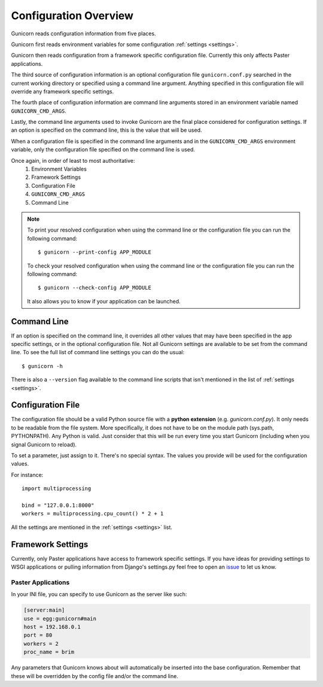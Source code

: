 .. _configuration:

======================
Configuration Overview
======================

Gunicorn reads configuration information from five places.

Gunicorn first reads environment variables for some configuration
:ref:`settings <settings>`.

Gunicorn then reads configuration from a framework specific configuration
file. Currently this only affects Paster applications.

The third source of configuration information is an optional configuration file
``gunicorn.conf.py`` searched in the current working directory or specified
using a command line argument. Anything specified in this configuration file
will override any framework specific settings.

The fourth place of configuration information are command line arguments
stored in an environment variable named ``GUNICORN_CMD_ARGS``.

Lastly, the command line arguments used to invoke Gunicorn are the final place
considered for configuration settings. If an option is specified on the command
line, this is the value that will be used.

When a configuration file is specified in the command line arguments and in the
``GUNICORN_CMD_ARGS`` environment variable, only the configuration
file specified on the command line is used.

Once again, in order of least to most authoritative:
    1. Environment Variables
    2. Framework Settings
    3. Configuration File
    4. ``GUNICORN_CMD_ARGS``
    5. Command Line


.. note::

    To print your resolved configuration when using the command line or the
    configuration file you can run the following command::

        $ gunicorn --print-config APP_MODULE

    To check your resolved configuration when using the command line or the
    configuration file you can run the following command::

        $ gunicorn --check-config APP_MODULE

    It also allows you to know if your application can be launched.


Command Line
============

If an option is specified on the command line, it overrides all other values
that may have been specified in the app specific settings, or in the optional
configuration file. Not all Gunicorn settings are available to be set from the
command line. To see the full list of command line settings you can do the
usual::

    $ gunicorn -h

There is also a ``--version`` flag available to the command line scripts that
isn't mentioned in the list of :ref:`settings <settings>`.


Configuration File
==================

The configuration file should be a valid Python source file with a **python
extension** (e.g. `gunicorn.conf.py`). It only needs to be readable from the
file system. More specifically, it does not have to be on the module path
(sys.path, PYTHONPATH). Any Python is valid. Just consider that this will be
run every time you start Gunicorn (including when you signal Gunicorn to reload).

To set a parameter, just assign to it. There's no special syntax. The values
you provide will be used for the configuration values.

For instance::

    import multiprocessing

    bind = "127.0.0.1:8000"
    workers = multiprocessing.cpu_count() * 2 + 1

All the settings are mentioned in the :ref:`settings <settings>` list.


Framework Settings
==================

Currently, only Paster applications have access to framework specific
settings. If you have ideas for providing settings to WSGI applications or
pulling information from Django's settings.py feel free to open an issue_ to
let us know.

.. _issue: https://github.com/benoitc/gunicorn/issues

Paster Applications
-------------------

In your INI file, you can specify to use Gunicorn as the server like such:

.. code-block:: ini

    [server:main]
    use = egg:gunicorn#main
    host = 192.168.0.1
    port = 80
    workers = 2
    proc_name = brim

Any parameters that Gunicorn knows about will automatically be inserted into
the base configuration. Remember that these will be overridden by the config
file and/or the command line.
